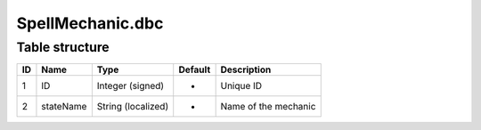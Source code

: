 .. _file-formats-dbc-spellmeachanic:

=================
SpellMechanic.dbc
=================

Table structure
---------------

+------+-------------+----------------------+-----------+------------------------+
| ID   | Name        | Type                 | Default   | Description            |
+======+=============+======================+===========+========================+
| 1    | ID          | Integer (signed)     | -         | Unique ID              |
+------+-------------+----------------------+-----------+------------------------+
| 2    | stateName   | String (localized)   | -         | Name of the mechanic   |
+------+-------------+----------------------+-----------+------------------------+

